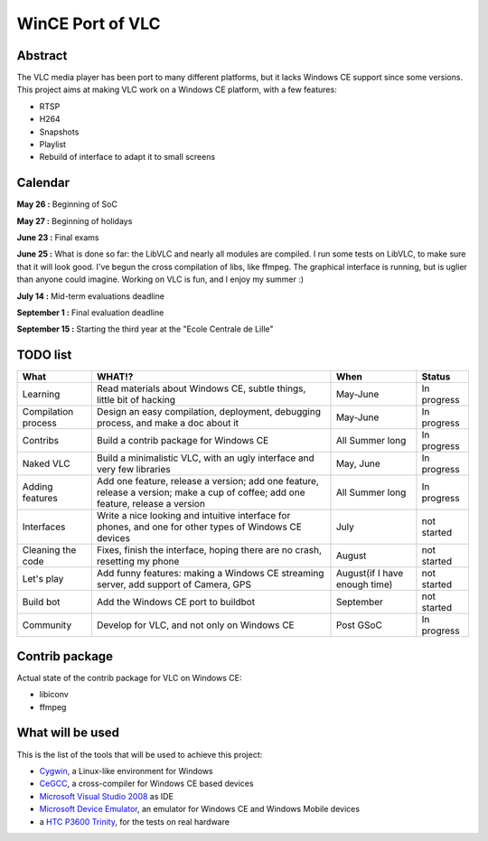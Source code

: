 .. raw:: mediawiki

   {{SoCProject|year=2008|student=[[User:Geal|Geoffroy Couprie]]|mentor=Jérôme Decoodt}}

WinCE Port of VLC
=================

Abstract
--------

The VLC media player has been port to many different platforms, but it lacks Windows CE support since some versions. This project aims at making VLC work on a Windows CE platform, with a few features:

-  RTSP
-  H264
-  Snapshots
-  Playlist
-  Rebuild of interface to adapt it to small screens

Calendar
--------

**May 26 :** Beginning of SoC

**May 27 :** Beginning of holidays

**June 23 :** Final exams

**June 25 :** What is done so far: the LibVLC and nearly all modules are compiled. I run some tests on LibVLC, to make sure that it will look good. I've begun the cross compilation of libs, like ffmpeg. The graphical interface is running, but is uglier than anyone could imagine. Working on VLC is fun, and I enjoy my summer :)

**July 14 :** Mid-term evaluations deadline

**September 1 :** Final evaluation deadline

**September 15 :** Starting the third year at the "Ecole Centrale de Lille"

TODO list
---------

=================== ================================================================================================================================ ============================= ===========
What                WHAT!?                                                                                                                           When                          Status
=================== ================================================================================================================================ ============================= ===========
Learning            Read materials about Windows CE, subtle things, little bit of hacking                                                            May-June                      In progress
Compilation process Design an easy compilation, deployment, debugging process, and make a doc about it                                               May-June                      In progress
Contribs            Build a contrib package for Windows CE                                                                                           All Summer long               In progress
Naked VLC           Build a minimalistic VLC, with an ugly interface and very few libraries                                                          May, June                     In progress
Adding features     Add one feature, release a version; add one feature, release a version; make a cup of coffee; add one feature, release a version All Summer long               In progress
Interfaces          Write a nice looking and intuitive interface for phones, and one for other types of Windows CE devices                           July                          not started
Cleaning the code   Fixes, finish the interface, hoping there are no crash, resetting my phone                                                       August                        not started
Let's play          Add funny features: making a Windows CE streaming server, add support of Camera, GPS                                             August(if I have enough time) not started
Build bot           Add the Windows CE port to buildbot                                                                                              September                     not started
Community           Develop for VLC, and not only on Windows CE                                                                                      Post GSoC                     In progress
=================== ================================================================================================================================ ============================= ===========

Contrib package
---------------

Actual state of the contrib package for VLC on Windows CE:

-  libiconv
-  ffmpeg

What will be used
-----------------

This is the list of the tools that will be used to achieve this project:

-  `Cygwin <http://www.cygwin.com/>`__, a Linux-like environment for Windows
-  `CeGCC <http://cegcc.sourceforge.net/>`__, a cross-compiler for Windows CE based devices
-  `Microsoft Visual Studio 2008 <http://msdn2.microsoft.com/fr-fr/vstudio/default.aspx>`__ as IDE
-  `Microsoft Device Emulator <http://msdn2.microsoft.com/fr-fr/library/aa188148.aspx>`__, an emulator for Windows CE and Windows Mobile devices
-  a `HTC P3600 Trinity <http://www.htc.com/FR/Product.aspx?id=16394>`__, for the tests on real hardware
